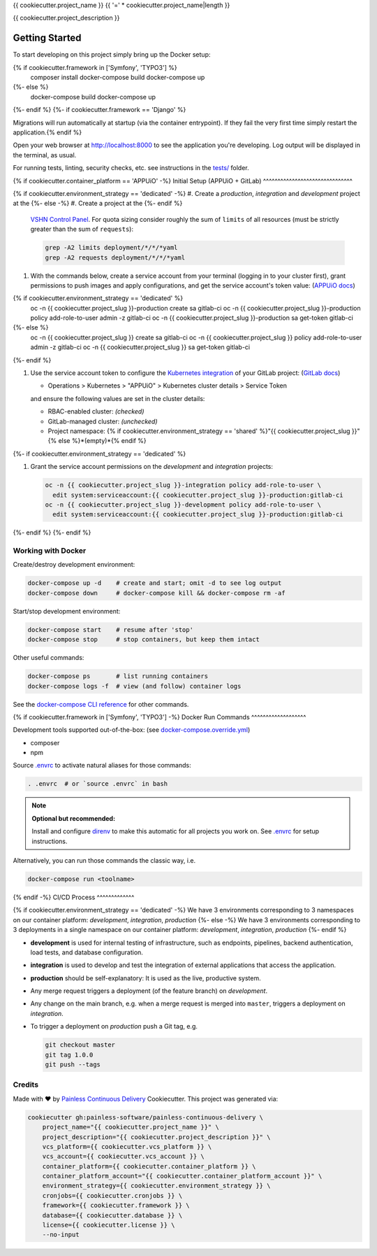 {{ cookiecutter.project_name }}
{{ '=' * cookiecutter.project_name|length }}

{{ cookiecutter.project_description }}

Getting Started
---------------

To start developing on this project simply bring up the Docker setup:

.. code-block:: console
{% if cookiecutter.framework in ['Symfony', 'TYPO3'] %}
    composer install
    docker-compose build
    docker-compose up
{%- else %}
    docker-compose build
    docker-compose up
{%- endif %}
{%- if cookiecutter.framework == 'Django' %}

Migrations will run automatically at startup (via the container entrypoint).
If they fail the very first time simply restart the application.{% endif %}

Open your web browser at http://localhost:8000 to see the application
you're developing.  Log output will be displayed in the terminal, as usual.

For running tests, linting, security checks, etc. see instructions in the
`tests/ <tests/README.rst>`_ folder.

{% if cookiecutter.container_platform == 'APPUiO' -%}
Initial Setup (APPUiO + GitLab)
^^^^^^^^^^^^^^^^^^^^^^^^^^^^^^^

{% if cookiecutter.environment_strategy == 'dedicated' -%}
#. Create a *production*, *integration* and *development* project at the
{%- else -%}
#. Create a project at the
{%- endif %}
   `VSHN Control Panel <https://control.vshn.net/openshift/projects/appuio%20public>`_.
   For quota sizing consider roughly the sum of ``limits`` of all
   resources (must be strictly greater than the sum of ``requests``):

   .. code-block:: console

        grep -A2 limits deployment/*/*/*yaml
        grep -A2 requests deployment/*/*/*yaml

#. With the commands below, create a service account from your terminal
   (logging in to your cluster first), grant permissions to push images
   and apply configurations, and get the service account's token value:
   (`APPUiO docs <https://appuio-community-documentation.readthedocs.io/en/latest/services/webserver/50_pushing_to_appuio.html>`_)

   .. code-block:: console
{% if cookiecutter.environment_strategy == 'dedicated' %}
        oc -n {{ cookiecutter.project_slug }}-production create sa gitlab-ci
        oc -n {{ cookiecutter.project_slug }}-production policy add-role-to-user admin -z gitlab-ci
        oc -n {{ cookiecutter.project_slug }}-production sa get-token gitlab-ci
{%- else %}
        oc -n {{ cookiecutter.project_slug }} create sa gitlab-ci
        oc -n {{ cookiecutter.project_slug }} policy add-role-to-user admin -z gitlab-ci
        oc -n {{ cookiecutter.project_slug }} sa get-token gitlab-ci
{%- endif %}

#. Use the service account token to configure the
   `Kubernetes integration <https://gitlab.com/{{ cookiecutter.vcs_account }}/{{ cookiecutter.project_slug }}/-/clusters>`_
   of your GitLab project: (`GitLab docs <https://docs.gitlab.com/ee/user/project/clusters/>`_)

   -  Operations > Kubernetes > "APPUiO" > Kubernetes cluster details > Service Token

   and ensure the following values are set in the cluster details:

   - RBAC-enabled cluster: *(checked)*
   - GitLab-managed cluster: *(unchecked)*
   - Project namespace: {% if cookiecutter.environment_strategy == 'shared' %}"{{ cookiecutter.project_slug }}"{% else %}*(empty)*{% endif %}
{%- if cookiecutter.environment_strategy == 'dedicated' %}

#. Grant the service account permissions on the *development* and *integration*
   projects:

   .. code-block:: console

        oc -n {{ cookiecutter.project_slug }}-integration policy add-role-to-user \
          edit system:serviceaccount:{{ cookiecutter.project_slug }}-production:gitlab-ci
        oc -n {{ cookiecutter.project_slug }}-development policy add-role-to-user \
          edit system:serviceaccount:{{ cookiecutter.project_slug }}-production:gitlab-ci
{%- endif %}
{%- endif %}

Working with Docker
^^^^^^^^^^^^^^^^^^^

Create/destroy development environment:

.. code-block:: console

    docker-compose up -d    # create and start; omit -d to see log output
    docker-compose down     # docker-compose kill && docker-compose rm -af

Start/stop development environment:

.. code-block:: console

    docker-compose start    # resume after 'stop'
    docker-compose stop     # stop containers, but keep them intact

Other useful commands:

.. code-block:: console

    docker-compose ps       # list running containers
    docker-compose logs -f  # view (and follow) container logs

See the `docker-compose CLI reference`_ for other commands.

.. _docker-compose CLI reference: https://docs.docker.com/compose/reference/overview/

{% if cookiecutter.framework in ['Symfony', 'TYPO3'] -%}
Docker Run Commands
^^^^^^^^^^^^^^^^^^^

Development tools supported out-of-the-box: (see `docker-compose.override.yml`_)

- composer
- npm

Source `.envrc`_ to activate natural aliases for those commands:

.. code-block:: console

    . .envrc  # or `source .envrc` in bash

.. note::

    **Optional but recommended:**

    Install and configure `direnv`_ to make this automatic for all projects
    you work on.  See `.envrc`_ for setup instructions.

Alternatively, you can run those commands the classic way, i.e.

.. code-block:: console

    docker-compose run <toolname>

.. _docker-compose.override.yml: docker-compose.override.yml
.. _direnv: https://direnv.net/
.. _.envrc: .envrc

{% endif -%}
CI/CD Process
^^^^^^^^^^^^^

{% if cookiecutter.environment_strategy == 'dedicated' -%}
We have 3 environments corresponding to 3 namespaces on our container
platform: *development*, *integration*, *production*
{%- else -%}
We have 3 environments corresponding to 3 deployments in a single namespace
on our container platform: *development*, *integration*, *production*
{%- endif %}

- **development** 
  is used for internal testing of infrastructure, such as endpoints, 
  pipelines, backend authentication, load tests, and database configuration.
- **integration** 
  is used to develop and test the integration of external applications
  that access the application.
- **production** 
  should be self-explanatory: It is used as the live, productive system.

- Any merge request triggers a deployment (of the feature branch) on
  *development*.
- Any change on the main branch, e.g. when a merge request is merged into
  ``master``, triggers a deployment on *integration*.
- To trigger a deployment on *production* push a Git tag, e.g.

  .. code-block:: console

    git checkout master
    git tag 1.0.0
    git push --tags

Credits
^^^^^^^

Made with ♥ by `Painless Continuous Delivery`_ Cookiecutter. This project was
generated via:

.. code-block:: console

    cookiecutter gh:painless-software/painless-continuous-delivery \
        project_name="{{ cookiecutter.project_name }}" \
        project_description="{{ cookiecutter.project_description }}" \
        vcs_platform={{ cookiecutter.vcs_platform }} \
        vcs_account={{ cookiecutter.vcs_account }} \
        container_platform={{ cookiecutter.container_platform }} \
        container_platform_account="{{ cookiecutter.container_platform_account }}" \
        environment_strategy={{ cookiecutter.environment_strategy }} \
        cronjobs={{ cookiecutter.cronjobs }} \
        framework={{ cookiecutter.framework }} \
        database={{ cookiecutter.database }} \
        license={{ cookiecutter.license }} \
        --no-input

.. _Painless Continuous Delivery: https://github.com/painless-software/painless-continuous-delivery/
